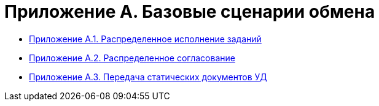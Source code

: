 = Приложение A. Базовые сценарии обмена

* xref:appendix-a1-performance.adoc[Приложение A.1. Распределенное исполнение заданий]
* xref:appendix-a2-approval.adoc[Приложение A.2. Распределенное согласование]
* xref:appendix-a3-handover.adoc[Приложение A.3. Передача статических документов УД]
